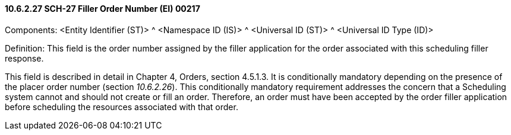 ==== 10.6.2.27 SCH-27 Filler Order Number (EI) 00217

Components: <Entity Identifier (ST)> ^ <Namespace ID (IS)> ^ <Universal ID (ST)> ^ <Universal ID Type (ID)>

Definition: This field is the order number assigned by the filler application for the order associated with this scheduling filler response.

This field is described in detail in Chapter 4, Orders, section 4.5.1.3. It is conditionally mandatory depending on the presence of the placer order number (section _10.6.2.26_). This conditionally mandatory requirement addresses the concern that a Scheduling system cannot and should not create or fill an order. Therefore, an order must have been accepted by the order filler application before scheduling the resources associated with that order.

